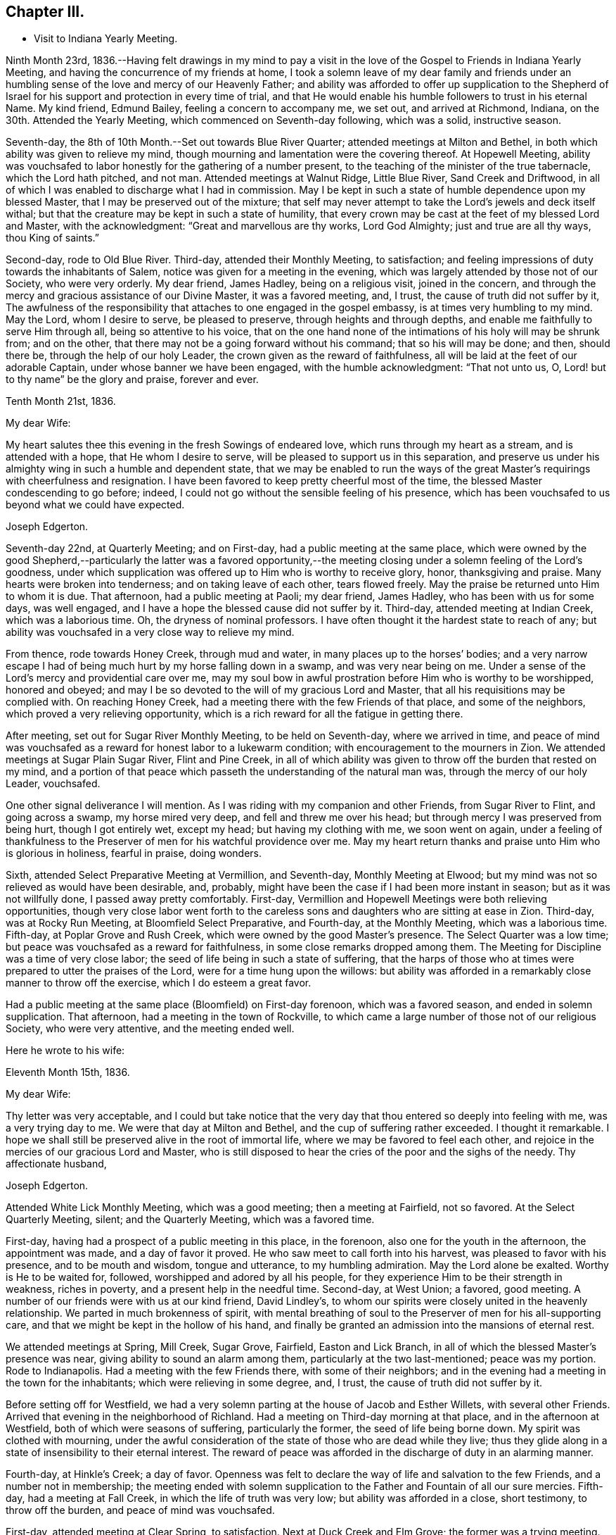 == Chapter III.

[.chapter-synopsis]
* Visit to Indiana Yearly Meeting.

Ninth Month 23rd,
1836.--Having felt drawings in my mind to pay a visit in the
love of the Gospel to Friends in Indiana Yearly Meeting,
and having the concurrence of my friends at home,
I took a solemn leave of my dear family and friends under an
humbling sense of the love and mercy of our Heavenly Father;
and ability was afforded to offer up supplication to the Shepherd of
Israel for his support and protection in every time of trial,
and that He would enable his humble followers to trust in his eternal Name.
My kind friend, Edmund Bailey, feeling a concern to accompany me, we set out,
and arrived at Richmond, Indiana, on the 30th. Attended the Yearly Meeting,
which commenced on Seventh-day following, which was a solid, instructive season.

Seventh-day, the 8th of 10th Month.--Set out towards Blue River Quarter;
attended meetings at Milton and Bethel,
in both which ability was given to relieve my mind,
though mourning and lamentation were the covering thereof.
At Hopewell Meeting,
ability was vouchsafed to labor honestly for the gathering of a number present,
to the teaching of the minister of the true tabernacle, which the Lord hath pitched,
and not man.
Attended meetings at Walnut Ridge, Little Blue River, Sand Creek and Driftwood,
in all of which I was enabled to discharge what I had in commission.
May I be kept in such a state of humble dependence upon my blessed Master,
that I may be preserved out of the mixture;
that self may never attempt to take the Lord`'s jewels and deck itself withal;
but that the creature may be kept in such a state of humility,
that every crown may be cast at the feet of my blessed Lord and Master,
with the acknowledgment: "`Great and marvellous are thy works, Lord God Almighty;
just and true are all thy ways, thou King of saints.`"

Second-day, rode to Old Blue River.
Third-day, attended their Monthly Meeting, to satisfaction;
and feeling impressions of duty towards the inhabitants of Salem,
notice was given for a meeting in the evening,
which was largely attended by those not of our Society, who were very orderly.
My dear friend, James Hadley, being on a religious visit, joined in the concern,
and through the mercy and gracious assistance of our Divine Master,
it was a favored meeting, and, I trust, the cause of truth did not suffer by it,
The awfulness of the responsibility that attaches to one engaged in the gospel embassy,
is at times very humbling to my mind.
May the Lord, whom I desire to serve, be pleased to preserve,
through heights and through depths, and enable me faithfully to serve Him through all,
being so attentive to his voice,
that on the one hand none of the intimations of his holy will may be shrunk from;
and on the other, that there may not be a going forward without his command;
that so his will may be done; and then, should there be,
through the help of our holy Leader, the crown given as the reward of faithfulness,
all will be laid at the feet of our adorable Captain,
under whose banner we have been engaged, with the humble acknowledgment:
"`That not unto us, O, Lord! but to thy name`" be the glory and praise,
forever and ever.

[.embedded-content-document.letter]
--

[.signed-section-context-open]
Tenth Month 21st, 1836.

[.salutation]
My dear Wife:

My heart salutes thee this evening in the fresh Sowings of endeared love,
which runs through my heart as a stream, and is attended with a hope,
that He whom I desire to serve, will be pleased to support us in this separation,
and preserve us under his almighty wing in such a humble and dependent state,
that we may be enabled to run the ways of the great
Master`'s requirings with cheerfulness and resignation.
I have been favored to keep pretty cheerful most of the time,
the blessed Master condescending to go before; indeed,
I could not go without the sensible feeling of his presence,
which has been vouchsafed to us beyond what we could have expected.

[.signed-section-signature]
Joseph Edgerton.

--

Seventh-day 22nd, at Quarterly Meeting; and on First-day,
had a public meeting at the same place,
which were owned by the good Shepherd,--particularly the latter was a favored
opportunity,--the meeting closing under a solemn feeling of the Lord`'s goodness,
under which supplication was offered up to Him who is worthy to receive glory, honor,
thanksgiving and praise.
Many hearts were broken into tenderness; and on taking leave of each other,
tears flowed freely.
May the praise be returned unto Him to whom it is due.
That afternoon, had a public meeting at Paoli; my dear friend, James Hadley,
who has been with us for some days, was well engaged,
and I have a hope the blessed cause did not suffer by it.
Third-day, attended meeting at Indian Creek, which was a laborious time.
Oh, the dryness of nominal professors.
I have often thought it the hardest state to reach of any;
but ability was vouchsafed in a very close way to relieve my mind.

From thence, rode towards Honey Creek, through mud and water,
in many places up to the horses`' bodies;
and a very narrow escape I had of being much hurt by my horse falling down in a swamp,
and was very near being on me.
Under a sense of the Lord`'s mercy and providential care over me,
may my soul bow in awful prostration before Him who is worthy to be worshipped,
honored and obeyed; and may I be so devoted to the will of my gracious Lord and Master,
that all his requisitions may be complied with.
On reaching Honey Creek, had a meeting there with the few Friends of that place,
and some of the neighbors, which proved a very relieving opportunity,
which is a rich reward for all the fatigue in getting there.

After meeting, set out for Sugar River Monthly Meeting, to be held on Seventh-day,
where we arrived in time,
and peace of mind was vouchsafed as a reward for honest labor to a lukewarm condition;
with encouragement to the mourners in Zion.
We attended meetings at Sugar Plain Sugar River, Flint and Pine Creek,
in all of which ability was given to throw off the burden that rested on my mind,
and a portion of that peace which passeth the understanding of the natural man was,
through the mercy of our holy Leader, vouchsafed.

One other signal deliverance I will mention.
As I was riding with my companion and other Friends, from Sugar River to Flint,
and going across a swamp, my horse mired very deep, and fell and threw me over his head;
but through mercy I was preserved from being hurt, though I got entirely wet,
except my head; but having my clothing with me, we soon went on again,
under a feeling of thankfulness to the Preserver
of men for his watchful providence over me.
May my heart return thanks and praise unto Him who is glorious in holiness,
fearful in praise, doing wonders.

Sixth, attended Select Preparative Meeting at Vermillion, and Seventh-day,
Monthly Meeting at Elwood; but my mind was not so relieved as would have been desirable,
and, probably, might have been the case if I had been more instant in season;
but as it was not willfully done, I passed away pretty comfortably.
First-day, Vermillion and Hopewell Meetings were both relieving opportunities,
though very close labor went forth to the careless sons
and daughters who are sitting at ease in Zion.
Third-day, was at Rocky Run Meeting, at Bloomfield Select Preparative, and Fourth-day,
at the Monthly Meeting, which was a laborious time.
Fifth-day, at Poplar Grove and Rush Creek, which were owned by the good Master`'s presence.
The Select Quarter was a low time; but peace was vouchsafed as a reward for faithfulness,
in some close remarks dropped among them.
The Meeting for Discipline was a time of very close labor;
the seed of life being in such a state of suffering,
that the harps of those who at times were prepared to utter the praises of the Lord,
were for a time hung upon the willows:
but ability was afforded in a remarkably close manner to throw off the exercise,
which I do esteem a great favor.

Had a public meeting at the same place (Bloomfield) on First-day forenoon,
which was a favored season, and ended in solemn supplication.
That afternoon, had a meeting in the town of Rockville,
to which came a large number of those not of our religious Society,
who were very attentive, and the meeting ended well.

Here he wrote to his wife:

[.embedded-content-document.letter]
--

[.signed-section-context-open]
Eleventh Month 15th, 1836.

[.salutation]
My dear Wife:

Thy letter was very acceptable,
and I could but take notice that the very day
that thou entered so deeply into feeling with me,
was a very trying day to me.
We were that day at Milton and Bethel, and the cup of suffering rather exceeded.
I thought it remarkable.
I hope we shall still be preserved alive in the root of immortal life,
where we may be favored to feel each other,
and rejoice in the mercies of our gracious Lord and Master,
who is still disposed to hear the cries of the poor and the sighs of the needy.
Thy affectionate husband,

[.signed-section-signature]
Joseph Edgerton.

--

Attended White Lick Monthly Meeting, which was a good meeting;
then a meeting at Fairfield, not so favored.
At the Select Quarterly Meeting, silent; and the Quarterly Meeting,
which was a favored time.

First-day, having had a prospect of a public meeting in this place, in the forenoon,
also one for the youth in the afternoon, the appointment was made,
and a day of favor it proved.
He who saw meet to call forth into his harvest, was pleased to favor with his presence,
and to be mouth and wisdom, tongue and utterance, to my humbling admiration.
May the Lord alone be exalted.
Worthy is He to be waited for, followed, worshipped and adored by all his people,
for they experience Him to be their strength in weakness, riches in poverty,
and a present help in the needful time.
Second-day, at West Union; a favored, good meeting.
A number of our friends were with us at our kind friend, David Lindley`'s,
to whom our spirits were closely united in the heavenly relationship.
We parted in much brokenness of spirit,
with mental breathing of soul to the Preserver of men for his all-supporting care,
and that we might be kept in the hollow of his hand,
and finally be granted an admission into the mansions of eternal rest.

We attended meetings at Spring, Mill Creek, Sugar Grove, Fairfield,
Easton and Lick Branch, in all of which the blessed Master`'s presence was near,
giving ability to sound an alarm among them, particularly at the two last-mentioned;
peace was my portion.
Rode to Indianapolis.
Had a meeting with the few Friends there, with some of their neighbors;
and in the evening had a meeting in the town for the inhabitants;
which were relieving in some degree, and, I trust,
the cause of truth did not suffer by it.

Before setting off for Westfield,
we had a very solemn parting at the house of Jacob and Esther Willets,
with several other Friends.
Arrived that evening in the neighborhood of Richland.
Had a meeting on Third-day morning at that place, and in the afternoon at Westfield,
both of which were seasons of suffering, particularly the former,
the seed of life being borne down.
My spirit was clothed with mourning,
under the awful consideration of the state of those who are dead while they live;
thus they glide along in a state of insensibility to their eternal interest.
The reward of peace was afforded in the discharge of duty in an alarming manner.

Fourth-day, at Hinkle`'s Creek; a day of favor.
Openness was felt to declare the way of life and salvation to the few Friends,
and a number not in membership;
the meeting ended with solemn supplication to
the Father and Fountain of all our sure mercies.
Fifth-day, had a meeting at Fall Creek, in which the life of truth was very low;
but ability was afforded in a close, short testimony, to throw off the burden,
and peace of mind was vouchsafed.

First-day, attended meeting at Clear Spring, to satisfaction.
Next at Duck Creek and Elm Grove; the former was a trying meeting.
Ability was given to sound an alarm among them in a very close manner.
At Spiceland Meeting; was a time of suffering to me.
At Rich Square, the lukewarm and worldly-minded were solemnly warned.
There is, perhaps,
no state harder to reach than that in which the world and the
things of the world have gained the ascendency in the heart.

Sixth, attended the Select Meeting at Westfield; seventh-day, the Quarterly Meeting,
which was a season of renewed favor, the power of the Lord being present,
giving ability to proclaim the unsearchable riches of Christ.

First-day, a public meeting at the same place, which was also a time of favor.
We next attended New Hope, Elk and Orange Meetings.
Life was at a very low state, being so little of the essence of religion known,
that I thought the ways of Zion do mourn because none come to her solemn feasts.
Thence to Richmond, to our kind friends, J. and J. Smith`'s.

Here he wrote:

[.embedded-content-document.letter]
--

[.signed-section-context-open]
Richmond, Twelfth Month 15th, 1836.

[.salutation]
My dear Wife:

The fatigue and danger of getting about have been great;
though when compared with the awful service in which we are engaged,
it sinks into insignificance.
It is, indeed,
very humiliating to the creature to feel constrained to go about in this way,
exposing ourselves and appointing meetings,
and at the same time sensible that of ourselves we can do nothing.
This is walking by faith, and not by sight.
But I can acknowledge to the praise of Him who hath called us,
that He hath not forsaken in the hour of utmost need, but has been strength in weakness,
riches in poverty, and, I believe, will still continue to guide and guard us,
as we confide in Him as a little child does in its earthly parent;
guiding us by his counsel,
and guarding us from dangers on the right hand and on the left.

Many are the baptisms that are meted out to us in passing through this land,
and I can say I looked for it before I left my home;
and I have found in my measure the truth of that gracious assurance:
"`My grace is sufficient for thee, for my strength is made perfect in weakness.`"
In most places we have found some who, like the few names in Sardis,
are desirous to walk before the Lord in such a
way that their garments may be kept undefiled;
to these we have been brought very near, under the feeling of that language:
"`One is your Master, even Christ;
and all ye are brethren;`" and we have had all the
encouragement from these that could be desired,
which at times has a tendency to bear up;
but that which is never-failing is above all things to be desired.
May the Lord in his mercy be pleased to continue to be our
Director and Preserver in this long and arduous service,
to his praise and the peace of our minds, and permit us to return to you;
for I can appeal to Him who is the Searcher of hearts,
that it was from sincere apprehensions of duty to Him,
and through the constraining power of Christ,
that I was made willing to leave all that was dear in this life,
and endeavor to follow Him through distant lands.
May his great and worthy name be exalted forever and ever.
It is great in Israel; in Salem also is his tabernacle, and his dwelling-place in Zion.

My heart is full of endeared affection for thee,
that if I were to try to put it on paper, my sheet would be too short;
but I may say that I have felt, and do feel thee in that which is more than natural,
even in the seed of immortal life, in which, I hope,
we shall be kept firmly established upon that Rock,
against which nothing shall ever be able to prevail;
being permitted not only to partake together of the afflictions of the gospel,
but also to have the song that is ever new put into our mouths, even praises to our God,
who hath dealt marvellously with us.
May I be preserved in such a state of humble dependence upon Him,
that his holy will respecting me may be done,
and all the praise be ascribed unto Him to whom it is due.
We have attended the meetings of four Quarterly Meetings, and about one-half of the fifth.

First-day, the 18th.--We attended the Monthly Meeting of New Garden yesterday.
Our blessed Lord and Master was pleased to own us therein,
giving ability for service required,
a part of which was in a close and searching manner to the careless
sons and daughters whose eyes are blinded by the god of this world.
The peace vouchsafed therefor was such as richly
compensated for the cold and hardship attendant thereon.
May my soul dwell under the remembrance of his many mercies,
for they are indeed great and marvellous beyond what I could ask or think.

I informed in my last of my prospect of going to Mississinewa;
the road at that time was so bad we declined it,
and for a time I was in hopes of getting clear of it; but for some days it has returned,
and if it continues with me, we may probably go.
I do not forget our dear children, though I do not say much to them, my sheet forbids it;
but, in a word, my love is to you;
and those who are the oldest I want to be good examples to the younger,
and do all you can to help your dear mother.
There are several subjects that I should gladly have touched upon,
that were mentioned in thy letter, but I have not room.
Suffice it to say, my spirit is with the living in our Yearly Meeting,
who keep to the original ground.
May they be supported in every trial.
I conclude in near and dear affection to thee, the beloved partner of my life,
and remain,

[.signed-section-closing]
Thy loving husband,

[.signed-section-signature]
Joseph Edgerton.

--

Seventh-day, attended the Monthly Meeting at New Garden,
in which our blessed Master was pleased to own us in his service,
giving the victory over the powers of darkness,
whereby many hearts were bowed under a renewed sense of the goodness of the Lord.
My soul was humbled in an awful feeling of the love of
Him who hath called forth into his service,
which was a rich compensation for the fatigue of travelling through the cold.
First-day, were at White Water, which was a time of favor.

Next, West Grove, Fairfield and Springfield Meetings, all of which were favored,
particularly the latter, in which truth rose into dominion,
and the meeting ended in prayer and praise to Him whose is the kingdom,
the power and the glory, forever and ever.
The meetings at West River, Nettle Creek, Flat Rock and Westbury,
were also favored with the good Master`'s presence.
Rode from thence to the settlement on the Mississinewa River;
got to Muncy Town that evening, on White River, and found that the river was so high,
that it was past fording;
which caused me to examine the ground to see
whether I had been mistaken in turning this way.
On trying the matter as well as I could, I became settled and quiet.
We were informed of a mill-pond whereon some had crossed that day.
We felt willing to go on it, and crossed on the ice safely,
and felt thankful to the Preserver of men for this and numberless other favors.
May my soul never forget all, nor any of his benefits, but be preserved in an humble,
feeling sense of his abundant goodness towards us.

Here we attended meetings at Back Creek, Deer Creek, Mississinewa,
and again at Back Creek,
in all of which the good Master was pleased to be near and afford
ability for his service in a very close and searching manner to the
careless sons and daughters who were invited to come,
in the language: "`I counsel thee to buy of me gold tried in the fire,
that thou mayest be rich; and white raiment, that thou mayest be clothed,
that the shame of thy nakedness do not appear.`"
And to an exercised remnant the language of encouragement flowed freely.
The reward of peace was vouchsafed to my soul,
which is a rich compensation for all my fatigue
and exercise over the rough and icy roads.

Set out on Fourth-day morning towards White River.
It was a beautiful morning as to the outward, and through Divine mercy,
was an emblem of the feeling which pervaded my mind,
which was as a morning without clouds.
After arriving we attended meetings at Callier Creek, Sparrow Creek, Dunkirk,
White River and Jerries,
in all of which the good Master furnished ability for his service;
some of which was in a very close and searching manner to the lukewarm professors.
My mind, I think, was never so sensibly clothed with distress and mourning,
on account of the situation of this class who are taken
up with the gifts and forgetting the Giver.
The language of the mournful Jeremiah might be adopted:
"`The ways of Zion do mourn because none come to her solemn feasts.`"
The language of encouragement flowed to a remnant who are in good
degree concerned to seek after durable riches and righteousness.
May my soul bow in awful prostration before Him who is glorious in holiness,
fearful in praises, doing wonders.

First-day, 1st of First Month, 1837.--Were at Arba, which was a satisfactory meeting.
Next day, at Lynn and Cherry Grove; the former was a time of renewed favor.
My great Master was pleased to open the spring of gospel life and to
furnish ability to declare the exceeding riches of Christ.
The latter was silent.
I think I never saw more sensibly the necessity of an example of silence.
It is greatly to be lamented that in some places there is a ministry exercised which,
at best, is but in the will of man, and, therefore,
instead of being living ministers of the gospel of life, they are ministers of death;
which is very trying to the rightly exercised.

Third-day, at Center and Newport;
the latter was a good meeting--the power of truth arose into dominion over all.
The meeting ended in solemn supplication.
May my soul remember the many mercies of our God, and not forget any of his benefits.
Next attended meetings at Concord, Dover, Chester and Woodbury,
in all of which there was strength given to declare the goodness of our God;
and in a particular manner, at Chester, ability was granted to proclaim,
the day of the Lord unto the disobedient and
worldly-minded who are in a state of separation from God.
At Smyrna Meeting, the life of truth was very low;
yet a door of utterance was opened in a short, close testimony, in which I had peace.

First-day, were at Southfork; the blessed Master`'s presence was with us;
but at West Branch it was a low time, although ability was given to clear my mind,
and left them in peace.
At Lick Branch and Union, my mind was clothed with mourning; indeed,
it has been much so since being in this Quarter,
under a feeling of the great declension from ancient purity.
The love of the world having gained the ascendency, a door is opened,
and among others a root of bitterness has sprung up, whereby many are defiled.
In the latter meeting, my soul was drawn into vocal supplication unto the Lord,
on behalf of his Church,
that He would be pleased to remember his heritage in every part thereof;
that inasmuch as He had been pleased to gather us to be a people,
and has manifested his power and goodness in preserving us from age to age,
that He would still continue his guardian care over us, and draw us nearer unto himself;
that the clouds that hang over us might be dispelled;
that He would in his mercy enable his humble,
dependent children to contend earnestly for the faith once delivered to the saints,
that so there might be an increase of that living, upright zeal,
which is called for at our hands.
The reward of peace was given,
for which my soul returned thanksgiving and praise unto Him to whom it is due.
Fourth-day, at Concord,
in which I was raised to declare the unsearchable riches of Christ, and,
to a worldly-minded state, an awfully alarming warning,
who have made to themselves gods of gold and silver.
The iniquity and danger of their situation was opened to them,
and they were invited to turn about and embrace the
offers of love that have been long extended to them,
that they might be gathered into the fold of eternal rest.

At Mill Creek, the presence of Him whom I desire to serve was afforded,
and strength given to raise my voice in testimony to the goodness of
Him who is of purer eyes than to behold iniquity with approbation,
and who requires purity of heart.
Left them in peace.
At Randolph,
my gracious Master was pleased to raise my voice as a
trumpet to declare unto Jacob his transgressions,
and to Israel his sins; and although life seemed low for some time,
yet it gradually arose, and a sword was given me,
and ability to use it in a very close way upon a spirit
of indifference concerning the one thing needful,
being taken up with the money-getting spirit.
The danger of their situation was clearly pointed out to them, and they invited to come,
taste, and see that the Lord is good;
that they might be raised out of darkness into God`'s marvellous light,
and be enabled to walk before Him in the way that is well-pleasing in his sight.
And encouragement flowed freely to the true laborers for their help and strength;
that they might be enabled to persevere in the race set before them,
maintaining a daily watch whereby they might experience preservation from every snare,
looking forward to the mark for the prize of the high calling of God in Christ Jesus.
From thence we went to Miami Quarter, and attended Sugar Creek Meeting.

Here he wrote to his wife:

[.embedded-content-document.letter]
--

[.signed-section-context-open]
First Month 14th, 1837.

[.salutation]
My dear Wife:

Thy sweet and consoling letter was strengthening to me.
I have no doubt we have been made to drink together, though far separated,
both of the cup of suffering and rejoicing, feeling with and for each other;
and at times under the influence of his spirit who helpeth our infirmities,
enabled to put up our petitions unto Him who remaineth to be good to his people,
and unto whom we can appeal, that the separation,
privations and trials to which we have been exposed,
have been from a settled conviction that it was his blessed will,
being united to each other in the seed of immortal life, where, I trust,
we shall be preserved on that immovable foundation, united to the living in our Israel,
who are waiting for the consolation thereof, who are at this time of great treading down,
clothed with mourning and weeping, as between the porch and the altar, saying:
"`Spare thy people, O, Lord! and give not thine heritage to reproach.`"

I feel much for my dear friends at and about home in their peculiar trials.
I hope they will be favored with that wisdom which is from above,
whereby they will be directed aright in every step they take,
and not be driven by any of E. B.`'s threats from the ancient ground.
My faith is unshaken, that as we keep there we shall be preserved a people to his praise;
and though many may fall on the right hand and on the left, we shall,
through Divine mercy,
have to experience that "`He that dwelleth in the secret place of the Most High,
shall abide under the shadow of the Almighty,
that no evil shall befall nor any plague come nigh.`"
My dear children,
it did my heart good to hear that you felt interested
in helping your dear mother in my absence,
for I know her trials are great, many ways.
I hope and believe you will continue to be kind and obedient to her;
and if it is the Lord`'s will to bring us together again,
we shall meet under feelings of thankfulness unto Him
who rules in heaven above and in the earth beneath.
I must conclude, and remain to thee, my dear, in the fellowship of the Gospel,
thy loving and affectionate husband, and to you, my dear children,
your tender and affectionate father,

[.signed-section-signature]
Joseph Edgerton.

--

First-day, at Springborough.
I left with peace of mind.
Rode that evening to Miami, where my mind was closely proved,
and retired to rest under feelings of mental poverty, dispensed, no doubt,
to show that the excellency of the power is of God, and not of us.
Awoke in the morning under the calming influence of heavenly love.
Second-day, at Waynesville and Turtle Creek,
in both of which my good Master was pleased to be near,
and to own us by his life-giving power and presence; particularly in the latter.
May the praise be ascribed unto Him who is matchless in wisdom, in might,
dominion and power.

We arrived at Cincinnati on Third-day evening,
and were kindly received by our dear friend, William Crossman.
Were at their Monthly Meeting on Fifth-day; and in the evening, had a public meeting;
both seasons of favor, particularly the latter.
Sixth-day, rode back to Miami,
and attended meetings at Harveysburg and Caesar`'s Creek on Seventh-day;
in both of which the great Master was pleased to
manifest himself by the breaking of bread;
the latter was eminently crowned with his presence,
and the meeting closed with solemn supplication unto Him who is glorious in holiness,
fearful in praises, doing wonders.

First-day, at Richland, where, after a considerable time of silence, I was raised up,
and led on the subject of the different dispensations,
that which was given by Moses and that which came by Jesus Christ;
wherein was opened the great difference between them, and that John the Baptist was of,
and belonged to the former.
For some time there appeared to be great opposition; but towards the close,
truth got the victory; and after the meeting closed,
I observed a female who was so broken down,
that she had much ado to refrain from weeping aloud.
May the Lord be praised for all his works.

Second-day, were at Newbury Monthly Meeting,
which was owned by the Master`'s presence being near,
to heal and restore to perfect soundness all who come unto Him in living faith.

Third-day, at Clear Spring, wherein the stream of life was very low;
but ability was given to labor in a very close manner to a self-righteous state;
and I had to tell them that Satan had been among them,
and had drawn them from that state of littleness
that some of them had experienced in days past.
They were admonished to come to that situation, of mind,
in which true charity might be maintained, each esteeming others better than themselves.
Towards the close of the meeting,
information was given that a committee from the
Quarterly Meeting wished to introduce a subject,
and desired the shutters might be raised, which was done,
and the state of the meeting thrown open, by which it appeared,
that meeting had been under the care of a committee for twelve months.
It appeared they had let in a spirit of contention,
and coldness towards each other had ensued.
It was very humbling to me to learn the situation of
the meeting as opened by the committee,
which had just before been laid before them.
Another instance of the correctness of ministers
not being filled up with information beforehand.
Had I known of this difficulty before, it would have been an embarrassment to me.
May the Lord be praised for all his works.

Next, attended Fall Creek and Fairfield Monthly Meetings, to satisfaction.
Attended the Select Quarter, and also the Quarterly Meeting,
which was crowned with the presence of the Head of the Church.
First-day, at Walnut Creek, which was a crowded meeting, and a very open time;
ability being furnished to declare the unsearchable riches of Christ,
which was humiliating to the creature.

Third-day, the 21st, had a meeting at Green Plain; then left in peace,
and rode to Carmel, where we had a meeting on Fifth-day, which was,
through the Lord`'s mercy, a favored opportunity.
Sixth-day, at Westland and Goshen; both favored meetings, particularly the former,
the Lord being pleased to own us in his service.
From thence we rode to Columbus.

And thus closes the account of this visit,
except what is contained in the following extract from a letter to his wife,
dated Second Month 3rd, 1837:

[.embedded-content-document.letter]
--

When I last wrote thee we were at Miami.
We proceeded to Cincinnati, where my dear companion was taken sick with a prevailing cold.
He was quite poorly, so he was confined to his bed,
which was as close a trial of the kind as I ever met with,
as I had three meetings appointed near Waynesville.
The thought of having to leave him behind,
added to the exercise which attended in that place;
not having his company at either of those meetings, was a close and proving dispensation.
But He who remains to be all-powerful, was pleased to utter the language:
"`Peace! be still,`" and my poor tossed mind was centered in a peaceful quiet.
I attended the Monthly Meeting, and had a public meeting in the evening,
which was a good meeting.
I left next morning under feelings of gratitude and
praise unto Him who has dealt bountifully with me,
and rode to James Smith`'s, where I was very kindly received by them,
being weary with riding so far through the mud,
and he kindly offered to go with me until Edmund was able.

I have for some time past felt my mind drawn
towards the poor convicts in the State prison;
and although a trial, feeling myself to be but a child,
yet I do desire to be obedient to my blessed Master`'s will,
who has been with us and has done great things for us, whereof we are glad.
From thence we expect to go to Alum Creek, and through the meetings thereaway; and then,
I think, if we should be favored to get along as well as we have done,
we may be at home by the 19th or 20th of the month.
Edmund`'s horse is some lame, by which we may be detained,
but I hope way will be made for us, as has been the case many times;
and under feelings of gratitude be it spoken,
we have been favored to get along to the relief and peace of our own minds;
strength being given to throw off the burden, in many instances in a very close way.

[.signed-section-signature]
Joseph Edgerton.

--

Extract from a letter to Nathan Hunt:--

[.embedded-content-document.letter]
--

[.signed-section-context-open]
Ninth Month 8th, 1838.

[.salutation]
Dear Friend:

My mind has often of latter time been turned
towards thee in the sweet remembrance of that unity,
which in my measure it was given me to feel with thee when in your land;
and I feel freedom to say,
I hope thou wilt be favored to experience that everlasting Name which
has been thy morning light and the strength of thy meridian day,
to be also thy evening song; being as the shadow of a great rock in a weary land,
that none of the trials which may be permitted to attend, either present or to come,
may have a tendency to depress thy feelings too much.

It is indeed a day of peculiar trial to the Church;
the enemy has been very busy in drawing off thousands
of this Society into a disesteem of the Holy Scriptures,
denying the blessed doctrines they contain; and then by turning his snare over,
has drawn many into a spirit that would place them
above that which they declare themselves to be,
designating them the primary rule of faith and practice,
and so falling back again very near to that
which our worthy forefathers were gathered from.
Others who have not gone quite so far are reasoning and contending
about the resurrection of the dead and day of judgment,
coming very near the doctrine of many other religious societies.
But while ours has, and does freely own every part of Christian doctrine,
they deem it unsafe for them to adopt those gross views,
but rather keep to Scripture language that a spiritual body is raised.
Here our forefathers were preserved in inward quiet,
choosing rather to enjoy the fruits of the Spirit in silent waiting before the Lord,
for the arising of that power which they experienced to be
able to raise them from dead works to serve the living God.
In this humble, retired state,
there was no desire to become wise above that which is written,
knowing that secret things belong unto the Lord our God;
but those things which are revealed unto us and to our children.
Thus were they blessed, growing stronger and stronger in the power of an endless life.
Oh, that it might be the experience of all who are making the same high profession;
then it might be said, "`No enchantment can prevail against Jacob,
nor divination against Israel.`"

[.signed-section-signature]
Joseph Edgerton.

--
